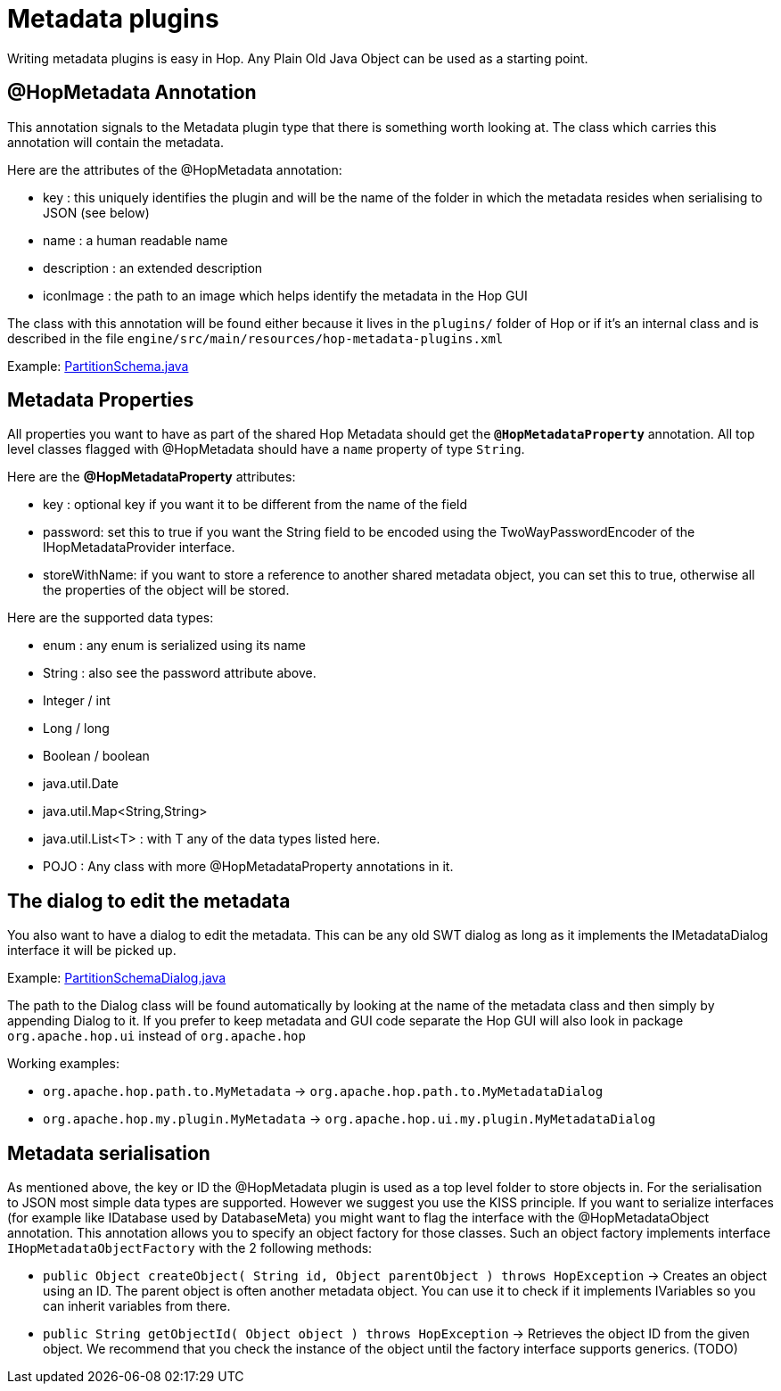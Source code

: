 [[MetadataPlugins-MetadataPlugins]]
= Metadata plugins

Writing metadata plugins is easy in Hop.  Any Plain Old Java Object can be used as a starting point.

== @HopMetadata Annotation

This annotation signals to the Metadata plugin type that there is something worth looking at.  The class which carries this annotation will contain the metadata.

Here are the attributes of the @HopMetadata annotation:

* key : this uniquely identifies the plugin and will be the name of the folder in which the metadata resides when serialising to JSON (see below)
* name : a human readable name
* description : an extended description
* iconImage : the path to an image which helps identify the metadata in the Hop GUI

The class with this annotation will be found either because it lives in the ```plugins/``` folder of Hop or if it's an internal class and is described in the file ```engine/src/main/resources/hop-metadata-plugins.xml```

Example: https://github.com/apache/incubator-hop/blob/f8f2ad2d0bc0cfd143ae90cc32e73b6c9e1cda78/engine/src/main/java/org/apache/hop/partition/PartitionSchema.java#L47[PartitionSchema.java]

== Metadata Properties

All properties you want to have as part of the shared Hop Metadata should get the ```*@HopMetadataProperty*``` annotation.
All top level classes flagged with @HopMetadata should have a ```name``` property of type ```String```.

Here are the *@HopMetadataProperty* attributes:

* key : optional key if you want it to be different from the name of the field
* password: set this to true if you want the String field to be encoded using the TwoWayPasswordEncoder of the IHopMetadataProvider interface.
* storeWithName: if you want to store a reference to another shared metadata object, you can set this to true, otherwise all the properties of the object will be stored.

Here are the supported data types:

* enum : any enum is serialized using its name
* String : also see the password attribute above.
* Integer / int
* Long / long
* Boolean / boolean
* java.util.Date
* java.util.Map<String,String>
* java.util.List<T> : with T any of the data types listed here.
* POJO : Any class with more @HopMetadataProperty annotations in it.


== The dialog to edit the metadata

You also want to have a dialog to edit the metadata.  This can be any old SWT dialog as long as it implements the IMetadataDialog interface it will be picked up.

Example: https://github.com/apache/incubator-hop/blob/2e16685ad80a3bc213d796366316d18f7bfd74d2/ui/src/main/java/org/apache/hop/ui/partition/PartitionSchemaDialog.java#L71[PartitionSchemaDialog.java]

The path to the Dialog class will be found automatically by looking at the name of the metadata class and then simply by appending Dialog to it.
If you prefer to keep metadata and GUI code separate the Hop GUI will also look in package ```org.apache.hop.ui``` instead of ```org.apache.hop```

Working examples:

* ```org.apache.hop.path.to.MyMetadata```  -> ```org.apache.hop.path.to.MyMetadataDialog```
* ```org.apache.hop.my.plugin.MyMetadata```  -> ```org.apache.hop.ui.my.plugin.MyMetadataDialog```

== Metadata serialisation

As mentioned above, the key or ID the @HopMetadata plugin is used as a top level folder to store objects in.
For the serialisation to JSON most simple data types are supported. However we suggest you use the KISS principle.
If you want to serialize interfaces (for example like IDatabase used by DatabaseMeta) you might want to flag the interface with the @HopMetadataObject annotation.
This annotation allows you to specify an object factory for those classes.  Such an object factory implements interface ```IHopMetadataObjectFactory``` with the 2 following methods:

* ```public Object createObject( String id, Object parentObject ) throws HopException``` -> Creates an object using an ID.  The parent object is often another metadata object.  You can use it to check if it implements IVariables so you can inherit variables from there.
* ```public String getObjectId( Object object ) throws HopException``` -> Retrieves the object ID from the given object. We recommend that you check the instance of the object until the factory interface supports generics. (TODO)

